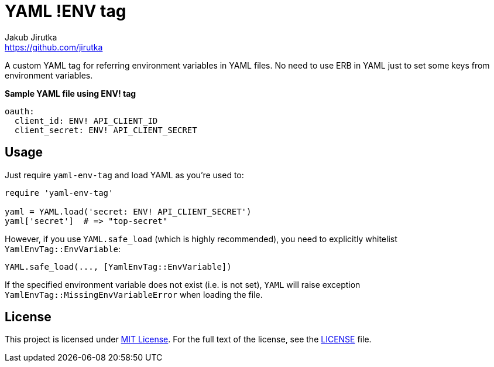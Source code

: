 = YAML !ENV tag
Jakub Jirutka <https://github.com/jirutka>
// custom
:gem-name: yaml-env-tag
:gh-name: jirutka/{gem-name}
:gh-branch: master
:codacy-id: d1b32c16409c46a0b81882a679713a67

ifdef::env-github[]
image:https://travis-ci.org/{gh-name}.svg?branch={gh-branch}[Build Status, link="https://travis-ci.org/{gh-name}"]
image:https://api.codacy.com/project/badge/Coverage/{codacy-id}["Test Coverage", link="https://www.codacy.com/app/{gh-name}"]
image:https://api.codacy.com/project/badge/Grade/{codacy-id}["Codacy Code quality", link="https://www.codacy.com/app/{gh-name}"]
image:https://img.shields.io/gem/v/{gem-name}.svg?style=flat[Gem Version, link="https://rubygems.org/gems/{gem-name}"]
endif::env-github[]

A custom YAML tag for referring environment variables in YAML files.
No need to use ERB in YAML just to set some keys from environment variables.

[source, yaml]
.*Sample YAML file using ENV! tag*
oauth:
  client_id: ENV! API_CLIENT_ID
  client_secret: ENV! API_CLIENT_SECRET


== Usage

Just require `{gem-name}` and load YAML as you’re used to:

[source, rb, subs="+attributes"]
----
require '{gem-name}'

yaml = YAML.load('secret: ENV! API_CLIENT_SECRET')
yaml['secret']  # => "top-secret"
----

However, if you use `YAML.safe_load` (which is highly recommended), you need to explicitly whitelist `YamlEnvTag::EnvVariable`:

[source, rb]
YAML.safe_load(..., [YamlEnvTag::EnvVariable])

If the specified environment variable does not exist (i.e. is not set), `YAML` will raise exception `YamlEnvTag::MissingEnvVariableError` when loading the file.


== License

This project is licensed under http://opensource.org/licenses/MIT/[MIT License].
For the full text of the license, see the link:LICENSE[LICENSE] file.
